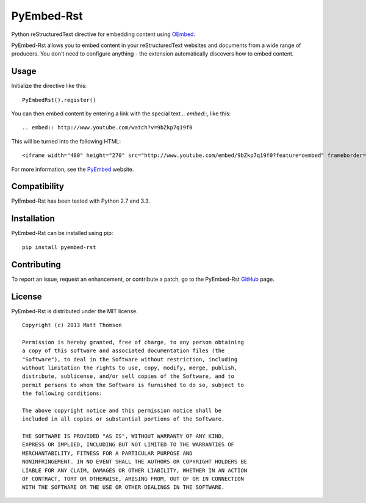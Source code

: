 PyEmbed-Rst
===============

.. image:: https://secure.travis-ci.org/pyembed/pyembed-markdown.png?branch=master
    :target: http://travis-ci.org/pyembed/pyembed-markdown
.. image:: https://coveralls.io/repos/pyembed/pyembed-markdown/badge.png
    :target: https://coveralls.io/r/pyembed/pyembed-markdown
.. image:: https://pypip.in/d/pyembed-rst/badge.png
    :target: https://pypi.python.org/pypi/pyembed-rst/
.. image:: https://pypip.in/v/pyembed-rst/badge.png
    :target: https://pypi.python.org/pypi/pyembed-rst/
.. image:: https://pypip.in/wheel/pyembed-rst/badge.png
    :target: https://pypi.python.org/pypi/pyembed-rst/
.. image:: https://pypip.in/egg/pyembed-rst/badge.png
    :target: https://pypi.python.org/pypi/pyembed-rst/
.. image:: https://pypip.in/license/pyembed-rst/badge.png
    :target: https://pypi.python.org/pypi/pyembed-rst/

Python reStructuredText directive for embedding content using `OEmbed`_.

PyEmbed-Rst allows you to embed content in your reStructuredText websites and
documents from a wide range of producers.  You don't need to configure
anything - the extension automatically discovers how to embed content.

Usage
-----

Initialize the directive like this:

::

    PyEmbedRst().register()

You can then embed content by entering a link with the special text `.. embed::`,
like this:

::

    .. embed:: http://www.youtube.com/watch?v=9bZkp7q19f0

This will be turned into the following HTML:

::

    <iframe width="480" height="270" src="http://www.youtube.com/embed/9bZkp7q19f0?feature=oembed" frameborder="0" allowfullscreen></iframe>

For more information, see the `PyEmbed`_ website.

Compatibility
-------------

PyEmbed-Rst has been tested with Python 2.7 and 3.3.

Installation
------------

PyEmbed-Rst can be installed using pip:

::

    pip install pyembed-rst

Contributing
------------

To report an issue, request an enhancement, or contribute a patch, go to
the PyEmbed-Rst `GitHub`_ page.

License
-------

PyEmbed-Rst is distributed under the MIT license.

::

    Copyright (c) 2013 Matt Thomson

    Permission is hereby granted, free of charge, to any person obtaining
    a copy of this software and associated documentation files (the
    "Software"), to deal in the Software without restriction, including
    without limitation the rights to use, copy, modify, merge, publish,
    distribute, sublicense, and/or sell copies of the Software, and to
    permit persons to whom the Software is furnished to do so, subject to
    the following conditions:

    The above copyright notice and this permission notice shall be
    included in all copies or substantial portions of the Software.

    THE SOFTWARE IS PROVIDED "AS IS", WITHOUT WARRANTY OF ANY KIND,
    EXPRESS OR IMPLIED, INCLUDING BUT NOT LIMITED TO THE WARRANTIES OF
    MERCHANTABILITY, FITNESS FOR A PARTICULAR PURPOSE AND
    NONINFRINGEMENT. IN NO EVENT SHALL THE AUTHORS OR COPYRIGHT HOLDERS BE
    LIABLE FOR ANY CLAIM, DAMAGES OR OTHER LIABILITY, WHETHER IN AN ACTION
    OF CONTRACT, TORT OR OTHERWISE, ARISING FROM, OUT OF OR IN CONNECTION
    WITH THE SOFTWARE OR THE USE OR OTHER DEALINGS IN THE SOFTWARE.

.. _OEmbed: http://oembed.com
.. _PyEmbed: http://pyembed.github.io
.. _GitHub: https://github.com/pyembed/pyembed-rst